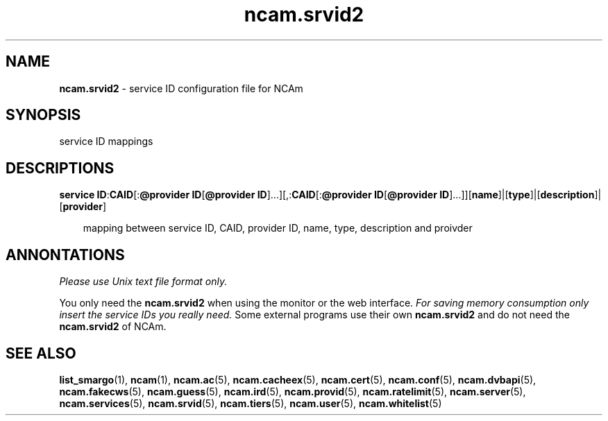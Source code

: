 .TH ncam.srvid2 5
.SH NAME
\fBncam.srvid2\fR - service ID configuration file for NCAm
.SH SYNOPSIS
service ID mappings
.SH DESCRIPTIONS
.PP
\fBservice ID\fP:\fBCAID\fP[:\fB@provider ID\fP[\fB@provider ID\fP]...][,:\fBCAID\fP[:\fB@provider ID\fP[\fB@provider ID\fP]...]][\fBname\fP]|[\fBtype\fP]|[\fBdescription\fP]|[\fBprovider\fP]

.RS 3n
mapping between service ID, CAID, provider ID, name, type, description and proivder
.RE
.SH ANNONTATIONS
\fIPlease use Unix text file format only.\fR

You only need the \fBncam.srvid2\fR when using the monitor or the web interface. 
\fIFor saving memory consumption only insert the service IDs you really need.\fR Some 
external programs use their own \fBncam.srvid2\fR and do not need the \fBncam.srvid2\fR of NCAm.
.SH "SEE ALSO"
\fBlist_smargo\fR(1), \fBncam\fR(1), \fBncam.ac\fR(5), \fBncam.cacheex\fR(5), \fBncam.cert\fR(5), \fBncam.conf\fR(5), \fBncam.dvbapi\fR(5), \fBncam.fakecws\fR(5), \fBncam.guess\fR(5), \fBncam.ird\fR(5), \fBncam.provid\fR(5), \fBncam.ratelimit\fR(5), \fBncam.server\fR(5), \fBncam.services\fR(5), \fBncam.srvid\fR(5), \fBncam.tiers\fR(5), \fBncam.user\fR(5), \fBncam.whitelist\fR(5)

